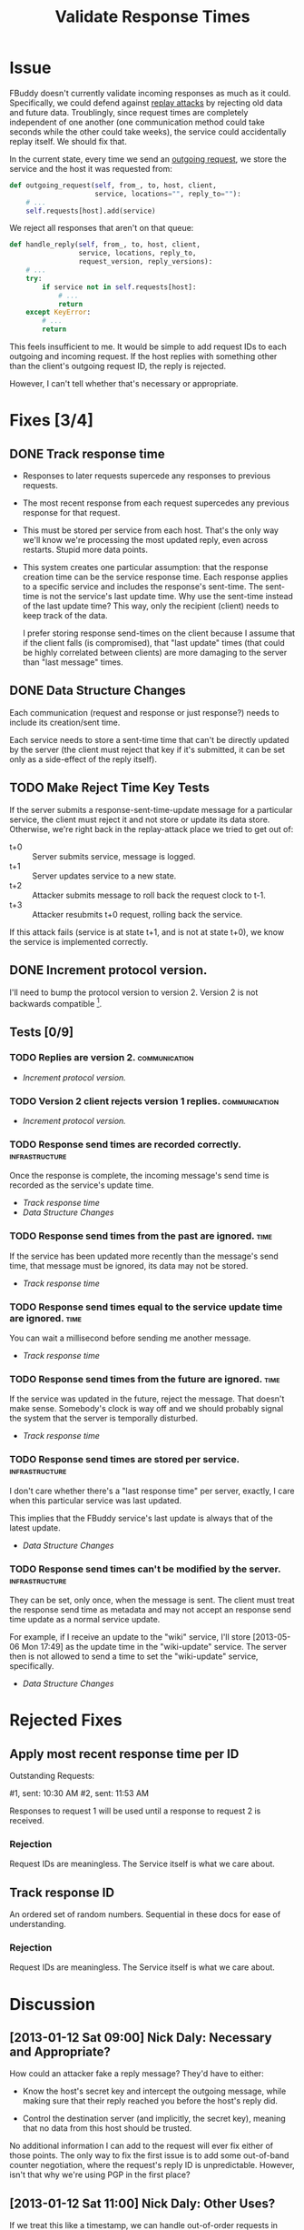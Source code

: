 # -*- mode: org; mode: auto-fill; fill-column: 80 -*-

#+TITLE: Validate Response Times
#+OPTIONS:   d:t
#+LINK_UP:  ./
#+LINK_HOME: ../

* Issue

  FBuddy doesn't currently validate incoming responses as much as it could.
  Specifically, we could defend against [[https://en.wikipedia.org/wiki/Replay_attack][replay attacks]] by rejecting old data and
  future data.  Troublingly, since request times are completely independent of
  one another (one communication method could take seconds while the other could
  take weeks), the service could accidentally replay itself.  We should fix
  that.

  In the current state, every time we send an [[file:../src/santiago.py::def%20outgoing_request(self,%20from_,%20to,%20host,%20client,][outgoing request]], we store the
  service and the host it was requested from:

  #+begin_src python
    def outgoing_request(self, from_, to, host, client,
                         service, locations="", reply_to=""):
        # ...
        self.requests[host].add(service)
  #+end_src

  We reject all responses that aren't on that queue:

  #+begin_src python
    def handle_reply(self, from_, to, host, client,
                     service, locations, reply_to,
                     request_version, reply_versions):
        # ...
        try:
            if service not in self.requests[host]:
                # ...
                return
        except KeyError:
            # ...
            return
  #+end_src

  This feels insufficient to me.  It would be simple to add request IDs to each
  outgoing and incoming request.  If the host replies with something other than
  the client's outgoing request ID, the reply is rejected.

  However, I can't tell whether that's necessary or appropriate.

* Fixes [3/4]

** DONE Track response time
   CLOSED: [2013-07-20 Sat 17:06]

   - Responses to later requests supercede any responses to previous requests.

   - The most recent response from each request supercedes any previous response
     for that request.

   - This must be stored per service from each host.  That's the only way we'll
     know we're processing the most updated reply, even across restarts.  Stupid
     more data points.

   - This system creates one particular assumption: that the response creation
     time can be the service response time.  Each response applies to a specific
     service and includes the response's sent-time.  The sent-time is not the
     service's last update time.  Why use the sent-time instead of the last
     update time?  This way, only the recipient (client) needs to keep track of
     the data.
     
     I prefer storing response send-times on the client because I assume that if
     the client falls (is compromised), that "last update" times (that could be
     highly correlated between clients) are more damaging to the server than
     "last message" times.

** DONE Data Structure Changes
   CLOSED: [2013-07-20 Sat 17:07]

   Each communication (request and response or just response?) needs to include
   its creation/sent time.

   Each service needs to store a sent-time time that can't be directly updated
   by the server (the client must reject that key if it's submitted, it can be
   set only as a side-effect of the reply itself).

** TODO Make Reject Time Key Tests

   If the server submits a response-sent-time-update message for a particular
   service, the client must reject it and not store or update its data store.
   Otherwise, we're right back in the replay-attack place we tried to get out
   of:

   - t+0 :: Server submits service, message is logged.
   - t+1 :: Server updates service to a new state.
   - t+2 :: Attacker submits message to roll back the request clock to t-1.
   - t+3 :: Attacker resubmits t+0 request, rolling back the service.

   If this attack fails (service is at state t+1, and is not at state t+0), we
   know the service is implemented correctly.

** DONE Increment protocol version.
   CLOSED: [2013-07-20 Sat 17:07]

   I'll need to bump the protocol version to version 2.  Version 2 is not
   backwards compatible [fn:1].

** Tests [0/9]

*** TODO Replies are version 2.                               :communication:

    - [[*Increment%20protocol%20version.][Increment protocol version.]]

*** TODO Version 2 client rejects version 1 replies.          :communication:

    - [[*Increment%20protocol%20version.][Increment protocol version.]]

*** TODO Response send times are recorded correctly.         :infrastructure:

    Once the response is complete, the incoming message's send time is recorded
    as the service's update time.

    - [[*Track%20response%20time][Track response time]]
    - [[*Data%20Structure%20Changes][Data Structure Changes]]

*** TODO Response send times from the past are ignored.                :time:

    If the service has been updated more recently than the message's send time,
    that message must be ignored, its data may not be stored.

    - [[*Track%20response%20time][Track response time]]

*** TODO Response send times equal to the service update time are ignored. :time:

    You can wait a millisecond before sending me another message.

    - [[*Track%20response%20time][Track response time]]

*** TODO Response send times from the future are ignored.              :time:

    If the service was updated in the future, reject the message.  That doesn't
    make sense.  Somebody's clock is way off and we should probably signal the
    system that the server is temporally disturbed.

    - [[*Track%20response%20time][Track response time]]

*** TODO Response send times are stored per service.         :infrastructure:

    I don't care whether there's a "last response time" per server, exactly, I
    care when this particular service was last updated.

    This implies that the FBuddy service's last update is always that of the
    latest update.

    - [[*Data%20Structure%20Changes][Data Structure Changes]]

*** TODO Response send times can't be modified by the server. :infrastructure:

    They can be set, only once, when the message is sent.  The client must treat
    the response send time as metadata and may not accept an response send time
    update as a normal service update.

    For example, if I receive an update to the "wiki" service, I'll store
    [2013-05-06 Mon 17:49] as the update time in the "wiki-update" service.  The
    server then is not allowed to send a time to set the "wiki-update" service,
    specifically.

    - [[*Data%20Structure%20Changes][Data Structure Changes]]

* Rejected Fixes

** Apply most recent response time per ID

   Outstanding Requests:

   #1, sent: 10:30 AM
   #2, sent: 11:53 AM

   Responses to request 1 will be used until a response to request 2 is
   received.

*** Rejection

    Request IDs are meaningless.  The Service itself is what we care about.

** Track response ID

   An ordered set of random numbers.  Sequential in these docs for ease of
   understanding.

*** Rejection

    Request IDs are meaningless.  The Service itself is what we care about.

* Discussion

** [2013-01-12 Sat 09:00] Nick Daly: Necessary and Appropriate?

   How could an attacker fake a reply message?  They'd have to either:

   - Know the host's secret key and intercept the outgoing message, while making
     sure that their reply reached you before the host's reply did.

   - Control the destination server (and implicitly, the secret key), meaning
     that no data from this host should be trusted.

   No additional information I can add to the request will ever fix either of
   those points.  The only way to fix the first issue is to add some out-of-band
   counter negotiation, where the request's reply ID is unpredictable.  However,
   isn't that why we're using PGP in the first place?

** [2013-01-12 Sat 11:00] Nick Daly: Other Uses?

   If we treat this like a timestamp, we can handle out-of-order requests in
   case of service updates.  This might be important, in the likely case that
   one protocol is significantly faster than another, while multiple requests
   are outstanding.  Otherwise, previous responses could overwrite current ones.

   1. I request your wiki service.
   2. You receive the wiki request over protocol 1 and reply by protocol 1.
   3. You update your wiki service.
   4. You receive the wiki request over protocol 2 and reply by protocol 2.
   5. I receive your reply by protocol 2.
   6. I receive your reply by protocol 1.

   Here, there's time-based inconsistency in a single response.  Across
   protocols, we can't assume any request or response order.  A timestamp would
   be appropriate to simplify these concerns, to reject anything older than the
   most recent response.  We'd necessarily pick the most recent timestamp on the
   most recent response ID.

** [2013-01-12 Sat 13:06] Nick Daly: Waitaminute.

   I don't give two flying figs about the request ID.  I only care about the
   response time.  Request IDs (keys) are valuable only when they aren't
   predictable (when they aren't recorded in the outgoing request), which isn't
   the case at this point.

   Also, I only ever care about *the most recent* reply to any response because
   it's, by definition, the most updated answer for that particular service.
   Until they're based on additional out-of-band-verifiable data, Request IDs
   are inherently meaningless and will be faked by any competent attacker, and
   there isn't shit we can do about it because GPG is our defense.

** [2013-01-12 Sat 13:13] Nick Daly: Response IDs as Tracking Tools?

   Is there anything I can gain by tracking the response ID?  I can keep track
   of which responses are outstanding and haven't received responses yet.
   That'll let me dequeue any response using the first protocol that answers.  I
   still don't think that's useful though.  Am I infinitely complicating the
   tool without any useful benefit?  Perhaps.

   Fucknuts.  All responses across all protocols should be submitted and should
   contain the same data.  So, again, only the most recent reply need be
   recorded.  Request IDs add nothing here.

   However, there is still something that I can use, maybe.  There are two
   considerations I have:

   - If I use most recent request, I can't de-queue the outstanding requests,
     ever, unless I say that only one request is ever permitted to be
     outstanding, which is nuts.

   - I can record sent time and reject all responses before the previous sent
     time.  But, the only ones that I really care to reject are the ones sent
     before the first request and before the most recent response.  Again,
     request timing gains me nearly nothing here.

   If I care about only the most recent response, when do I de-queue requests?
   I don't think I can ever forget the most-recent-response time.  Messages
   could come back in any order, at any time, even between service restarts.
   So, I can never forget the most recent response, that has to be stored in the
   data structure, so I know what's the most updated answer.

* Metadata
  :PROPERTIES:
  :Status:   Incomplete
  :Priority: 0
  :Owner:    Nick Daly
  :Description: Add Response-Time to Replies
  :END:


* Footnotes
[fn:1] Yes, version 2 is technically backwards compatible, technologically, if
we assume the response time is "now."  However, that transforms it into a
sillier form of protocol version 1 and does nothing to improve security, since
the latest message is always the most recent message.  That's still vulnerable
to replay attacks, and is thus insecure.

Following Grigg's H3, there is only one mode, and that is secure.  Thus,
versions 1 and 2 are incompatible and any version 2 client must reject messages
from a version 1 server.  However, version 2 clients can still send messages to
version 1 servers, as the additional field will simply be filtered out.  Not
sure if we can encode that nuance.
